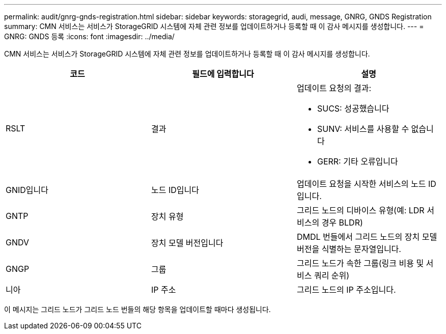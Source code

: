 ---
permalink: audit/gnrg-gnds-registration.html 
sidebar: sidebar 
keywords: storagegrid, audi, message, GNRG, GNDS Registration 
summary: CMN 서비스는 서비스가 StorageGRID 시스템에 자체 관련 정보를 업데이트하거나 등록할 때 이 감사 메시지를 생성합니다. 
---
= GNRG: GNDS 등록
:icons: font
:imagesdir: ../media/


[role="lead"]
CMN 서비스는 서비스가 StorageGRID 시스템에 자체 관련 정보를 업데이트하거나 등록할 때 이 감사 메시지를 생성합니다.

|===
| 코드 | 필드에 입력합니다 | 설명 


 a| 
RSLT
 a| 
결과
 a| 
업데이트 요청의 결과:

* SUCS: 성공했습니다
* SUNV: 서비스를 사용할 수 없습니다
* GERR: 기타 오류입니다




 a| 
GNID입니다
 a| 
노드 ID입니다
 a| 
업데이트 요청을 시작한 서비스의 노드 ID입니다.



 a| 
GNTP
 a| 
장치 유형
 a| 
그리드 노드의 디바이스 유형(예: LDR 서비스의 경우 BLDR)



 a| 
GNDV
 a| 
장치 모델 버전입니다
 a| 
DMDL 번들에서 그리드 노드의 장치 모델 버전을 식별하는 문자열입니다.



 a| 
GNGP
 a| 
그룹
 a| 
그리드 노드가 속한 그룹(링크 비용 및 서비스 쿼리 순위)



 a| 
니아
 a| 
IP 주소
 a| 
그리드 노드의 IP 주소입니다.

|===
이 메시지는 그리드 노드가 그리드 노드 번들의 해당 항목을 업데이트할 때마다 생성됩니다.

